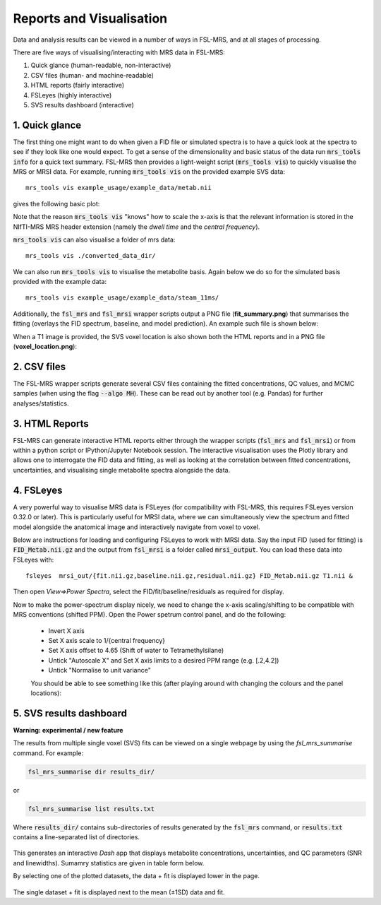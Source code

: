 .. _visualisation:

Reports and Visualisation
=========================

Data and analysis results can be viewed in a number of ways in FSL-MRS, and at all stages of processing. 

There are five ways of visualising/interacting with MRS data in FSL-MRS:

1. Quick glance (human-readable, non-interactive) 
2. CSV files (human- and machine-readable) 
3. HTML reports (fairly interactive) 
4. FSLeyes (highly interactive)
5. SVS results dashboard (interactive)

1. Quick glance
---------------

The first thing one might want to do when given a FID file or simulated spectra is to have a quick look at the spectra to see if they look like one would expect. To get a sense of the dimensionality and basic status of the data run :code:`mrs_tools info` for a quick text summary. FSL-MRS then provides a light-weight script (:code:`mrs_tools vis`) to quickly visualise the MRS or MRSI data. For example, running :code:`mrs_tools vis` on the provided example SVS data:

::

    mrs_tools vis example_usage/example_data/metab.nii

gives the following basic plot:

.. image:: data/mrs_vis_svs.png
  :width: 400

Note that the reason :code:`mrs_tools vis` "knows" how to scale the x-axis is that the relevant information is stored in the NIfTI-MRS MRS header extension (namely the *dwell time* and the *central frequency*).

:code:`mrs_tools vis` can also visualise a folder of mrs data::

    mrs_tools vis ./converted_data_dir/

.. image:: data/mrs_vis_dir.png
    :width: 600


We can also run :code:`mrs_tools vis` to visualise the metabolite basis. Again below we do so for the simulated basis provided with the example data:

::

  mrs_tools vis example_usage/example_data/steam_11ms/


.. image:: data/mrs_vis_basis.png
  :width: 400


Additionally, the :code:`fsl_mrs` and :code:`fsl_mrsi` wrapper scripts output a PNG file (**fit_summary.png**) that summarises the fitting (overlays the FID spectrum, baseline, and model prediction). An example such file is shown below:

.. image:: data/fit_summary.png
  :width: 400

When a T1 image is provided, the SVS voxel location is also shown both the HTML reports and in a PNG file (**voxel_location.png**):

.. image:: data/voxel_location.png
    :width: 600



2. CSV files
------------

The FSL-MRS wrapper scripts generate several CSV files containing the fitted concentrations, QC values, and MCMC samples (when using the flag :code:`--algo MH`). These can be read out by another tool (e.g. Pandas) for further analyses/statistics.


3. HTML Reports
---------------

FSL-MRS can generate interactive HTML reports either through the wrapper scripts (:code:`fsl_mrs` and :code:`fsl_mrsi`) or from within a python script or IPython/Jupyter Notebook session. The interactive visualisation uses the Plotly library and allows one to interrogate the FID data and fitting, as well as looking at the correlation between fitted concentrations, uncertainties, and visualising single metabolite spectra alongside the data.

4. FSLeyes
----------

A very powerful way to visualise MRS data is FSLeyes (for compatibility with FSL-MRS, this requires FSLeyes version 0.32.0 or later). This is particularly useful for MRSI data, where we can simultaneously view the spectrum and fitted model alongside the anatomical image and interactively navigate from voxel to voxel.

Below are instructions for loading and configuring FSLeyes to work with MRSI data. Say the input FID (used for fitting) is :code:`FID_Metab.nii.gz` and the output from :code:`fsl_mrsi` is a folder called :code:`mrsi_output`. You can load these data into FSLeyes with:

::

    fsleyes  mrsi_out/{fit.nii.gz,baseline.nii.gz,residual.nii.gz} FID_Metab.nii.gz T1.nii &

Then open *View=>Power Spectra*, select the FID/fit/baseline/residuals as required for display. 

Now to make the power-spectrum display nicely, we need to change the x-axis scaling/shifting to be compatible with MRS conventions (shifted PPM). Open the Power spetrum control panel, and do the following:

 - Invert X axis
 - Set X axis scale to 1/{central frequency}
 - Set X axis offset to 4.65 (Shift of water to Tetramethylsilane)
 - Untick "Autoscale X" and Set X axis limits to a desired PPM range (e.g. [.2,4.2])
 - Untick "Normalise to unit variance"

 You should be able to see something like this (after playing around with changing the colours and the panel locations):

 .. image:: data/fsleyes.png
  :width: 700

5. SVS results dashboard
------------------------

**Warning: experimental / new feature**

The results from multiple single voxel (SVS) fits can be viewed on a single webpage by using the `fsl_mrs_summarise` command. For example:

.. code-block::

  fsl_mrs_summarise dir results_dir/

or 

.. code-block::
  
  fsl_mrs_summarise list results.txt

Where :code:`results_dir/` contains sub-directories of results generated by the :code:`fsl_mrs` command, or :code:`results.txt` contains a line-separated list of directories.

 .. image:: data/fsl_mrs_summarise_0.png
  :width: 700

This generates an interactive `Dash` app that displays metabolite concentrations, uncertainties, and QC parameters (SNR and linewidths). Sumamry statistics are given in table form below.

By selecting one of the plotted datasets, the data + fit is displayed lower in the page.

 .. image:: data/fsl_mrs_summarise_1.png
  :width: 700

 .. image:: data/fsl_mrs_summarise_2.png
  :width: 700

The single dataset + fit is displayed next to the mean (±1SD) data and fit.